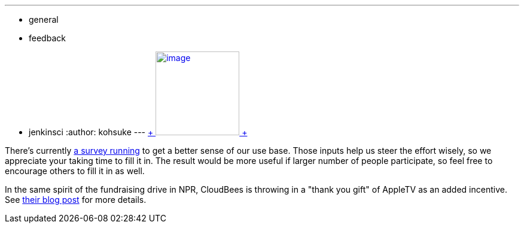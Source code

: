 ---
:layout: post
:title: Jenkins Community Survey
:nodeid: 344
:created: 1320338605
:tags:
  - general
  - feedback
  - jenkinsci
:author: kohsuke
---
https://en.wikipedia.org/wiki/Census[ +
image:https://upload.wikimedia.org/wikipedia/commons/thumb/6/6f/Volkstelling_1925_Census.jpg/300px-Volkstelling_1925_Census.jpg[image,height=140] +
] +


There's currently https://bit.ly/rYnFy2[a survey running] to get a better sense of our use base. Those inputs help us steer the effort wisely, so we appreciate your taking time to fill it in. The result would be more useful if larger number of people participate, so feel free to encourage others to fill it in as well. +

In the same spirit of the fundraising drive in NPR, CloudBees is throwing in a "thank you gift" of AppleTV as an added incentive. See https://blog.cloudbees.com/2011/11/take-jenkins-survey.html[their blog post] for more details.
